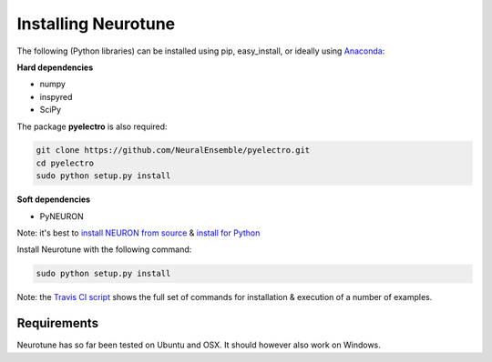 Installing Neurotune
====================

The following (Python libraries) can be installed using pip, easy_install, or ideally using `Anaconda <http://continuum.io/downloads>`_:

**Hard dependencies**

- numpy
- inspyred
- SciPy
  
The package **pyelectro** is also required:


.. code-block:: bash

    git clone https://github.com/NeuralEnsemble/pyelectro.git
    cd pyelectro
    sudo python setup.py install


**Soft dependencies**

- PyNEURON       

Note: it's best to `install NEURON from source <http://www.neuron.yale.edu/neuron/download/compile_linux>`_ & `install for Python <http://www.neuron.yale.edu/neuron/static/new_doc/programming/python.html>`_ 


Install Neurotune with the following command:


.. code-block:: bash

    sudo python setup.py install


Note: the `Travis CI script <https://github.com/NeuralEnsemble/neurotune/blob/master/.travis.yml>`_ shows the full set of commands for installation & execution of a number of examples.


   
Requirements
---------------------
Neurotune has so far been tested on Ubuntu and OSX. It should however also work on Windows.
